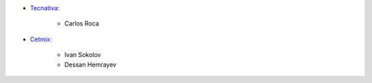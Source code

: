 * `Tecnativa <https://www.tecnativa.com>`_:

    * Carlos Roca

* `Cetmix <https://www.cetmix.com>`_:

    * Ivan Sokolov
    * Dessan Hemrayev
